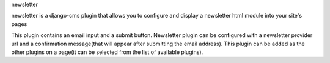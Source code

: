 newsletter

newsletter is a django-cms plugin that allows you to configure and display a newsletter html module into your site's pages

This plugin contains an email input and a submit button.
Newsletter plugin can be configured with a newsletter provider url and a confirmation message(that will appear after submitting the email address).
This plugin can be added as the other plugins on a page(it can be selected from the list of available plugins).
